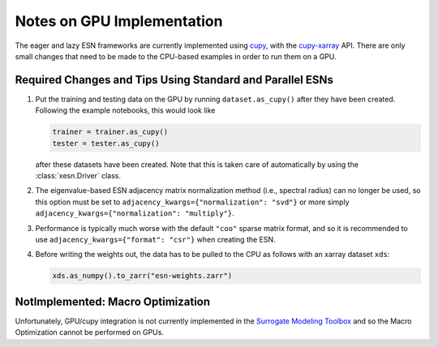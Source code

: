 Notes on GPU Implementation
###########################

The eager and lazy ESN frameworks are currently implemented using
`cupy <https://cupy.dev/>`_, with the
`cupy-xarray <https://cupy-xarray.readthedocs.io/>`_
API.
There are only small changes that need to be made to the
CPU-based examples in order to run them on a GPU.

Required Changes and Tips Using Standard and Parallel ESNs
----------------------------------------------------------

1. Put the training and testing data on the GPU by running ``dataset.as_cupy()``
   after they have been created. Following the example notebooks, this would
   look like

   .. code-block:: python

      trainer = trainer.as_cupy()
      tester = tester.as_cupy()

   after these datasets have been created.
   Note that this is taken care of automatically by using the
   :class:`xesn.Driver` class.

2. The eigenvalue-based ESN adjacency matrix normalization method (i.e.,
   spectral radius) can no longer be used, so this option must be set to
   ``adjacency_kwargs={"normalization": "svd"}`` or more simply
   ``adjacency_kwargs={"normalization": "multiply"}``.

3. Performance is typically much worse with the default ``"coo"`` sparse matrix
   format, and so it is recommended to use
   ``adjacency_kwargs={"format": "csr"}`` when creating the ESN.

4. Before writing the weights out, the data has to be pulled to the CPU as
   follows with an xarray dataset ``xds``:

   .. code-block:: python

      xds.as_numpy().to_zarr("esn-weights.zarr")



NotImplemented: Macro Optimization
----------------------------------

Unfortunately, GPU/cupy integration is not currently implemented in the
`Surrogate Modeling Toolbox <https://smt.readthedocs.io/en/latest>`_
and so the Macro Optimization cannot be performed on GPUs.
